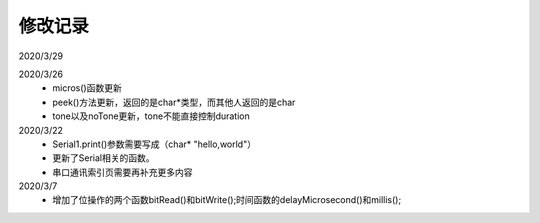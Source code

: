 ============
修改记录
============
2020/3/29


2020/3/26
 - micros()函数更新
 - peek()方法更新，返回的是char*类型，而其他人返回的是char
 - tone以及noTone更新，tone不能直接控制duration


2020/3/22 
 - Serial1.print()参数需要写成（char* "hello,world"）
 - 更新了Serial相关的函数。
 - 串口通讯索引页需要再补充更多内容

2020/3/7 
 - 增加了位操作的两个函数bitRead()和bitWrite();时间函数的delayMicrosecond()和millis();

